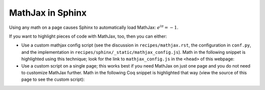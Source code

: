===================
 MathJax in Sphinx
===================

Using any math on a page causes Sphinx to automatically load MathJax: `e^{i\pi} = -1`:math:.

If you want to highlight pieces of code with MathJax, too, then you can either:

- Use a custom mathjax config script (see the discussion in ``recipes/mathjax.rst``, the configuration in ``conf.py``, and the implementation in ``recipes/sphinx/_static/mathjax_config.js``).  Math in the following snippet is highlighted using this technique; look for the link to ``mathjax_config.js`` in the ``<head>`` of this webpage:

  .. coq::
     :class: coq-math

     Notation "\mathbb{N}" := nat.
     Print nat. (* .unfold *)

- Use a custom script on a single page; this works best if you need MathJax on just one page and you do not need to customize MathJax further.  Math in the following Coq snippet is highlighted that way (view the source of this page to see the custom script):

  .. raw:: html

     <script type="text/javascript">
       document.addEventListener("DOMContentLoaded", () => {
          // Find math blocks
          blocks = document.querySelectorAll(".alectryon-io");

          // Add math delimiters
          blocks.forEach(function (e) {
              e.innerHTML = e.innerHTML.replace(/([\\]mathbb{B})/g, '\\($1\\)');
              e.classList.add("mathjax_process");
          });

          // Force reprocessing if MathJax already ran
          window.MathJax?.typesetPromise?.(blocks);
       });
     </script>

  .. coq::
     :class: coq-math-2

     Notation "\mathbb{B}" := bool.
     Print bool. (* .unfold *)
